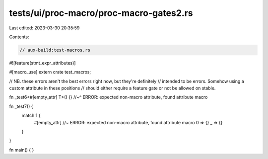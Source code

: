 tests/ui/proc-macro/proc-macro-gates2.rs
========================================

Last edited: 2023-03-30 20:35:59

Contents:

.. code-block:: rs

    // aux-build:test-macros.rs

#![feature(stmt_expr_attributes)]

#[macro_use]
extern crate test_macros;

// NB. these errors aren't the best errors right now, but they're definitely
// intended to be errors. Somehow using a custom attribute in these positions
// should either require a feature gate or not be allowed on stable.

fn _test6<#[empty_attr] T>() {}
//~^ ERROR: expected non-macro attribute, found attribute macro

fn _test7() {
    match 1 {
        #[empty_attr] //~ ERROR: expected non-macro attribute, found attribute macro
        0 => {}
        _ => {}
    }
}

fn main() {
}


